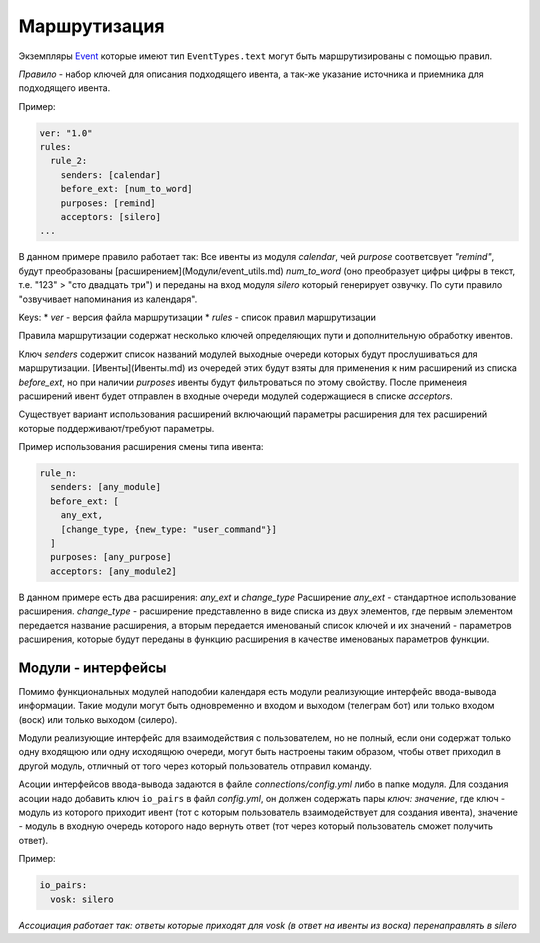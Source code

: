 =============
Маршрутизация
=============

Экземпляры Event_ которые имеют тип ``EventTypes.text`` могут быть маршрутизированы с помощью правил.

`Правило` - набор ключей для описания подходящего ивента, а так-же указание источника и приемника для подходящего ивента.


Пример:

.. code-block:: yaml

    ver: "1.0"
    rules:
      rule_2:
        senders: [calendar]
        before_ext: [num_to_word]
        purposes: [remind]
        acceptors: [silero]
    ...


В данном примере правило работает так:
Все ивенты из модуля `calendar`, чей `purpose` соответсвует `"remind"`, будут преобразованы [расширением](Модули/event_utils.md) `num_to_word` (оно преобразует цифры цифры в текст, т.е. "123" > "сто двадцать три") и переданы на вход модуля `silero` который генерирует озвучку. По сути правило "озвучивает напоминания из календаря".

Keys:
* `ver` - версия файла маршрутизации
* `rules` - список правил маршрутизации

Правила маршрутизации содержат несколько ключей определяющих пути и дополнительную обработку ивентов.

Ключ `senders` содержит список названий модулей выходные очереди которых будут прослушиваться для маршрутизации. [Ивенты](Ивенты.md) из очередей этих  будут взяты для применения к ним расширений из списка `before_ext`, но при наличии `purposes` ивенты будут фильтроваться по этому свойству. После применеия расширений ивент будет отправлен в входные очереди модулей содержащиеся в списке `acceptors`.


Существует вариант использования расширений включающий параметры расширения для тех расширений которые поддерживают/требуют параметры.

Пример использования расширения смены типа ивента:

.. code-block:: yaml

    rule_n:
      senders: [any_module]
      before_ext: [
        any_ext,
        [change_type, {new_type: "user_command"}]
      ]
      purposes: [any_purpose]
      acceptors: [any_module2]


В данном примере есть два расширения: `any_ext` и `change_type`
Расширение `any_ext` - стандартное использование расширения.
`change_type` - расширение представленно в виде списка из двух элементов, где первым элементом передается название расширения, а вторым передается именованый список ключей и их значений - параметров расширения, которые будут переданы в функцию расширения в качестве именованых параметров функции.

Модули - интерфейсы
-------------------
Помимо функциональных модулей наподобии календаря есть модули реализующие интерфейс ввода-вывода информации.
Такие модули могут быть одновременно и входом и выходом (телеграм бот) или только входом (воск) или только выходом (силеро).

Модули реализующие интерфейс для взаимодействия с пользователем, но не полный, если они содержат только одну входящюю или одну исходящюю очереди,
могут быть настроены таким образом, чтобы ответ приходил в другой модуль, отличный от того через который пользователь отправил команду.

Асоции интерфейсов ввода-вывода задаются в файле `connections/config.yml` либо в папке модуля.
Для создания асоции надо добавить ключ ``io_pairs`` в файл `config.yml`, он должен содержать пары `ключ: значение`,
где ключ - модуль из которого приходит ивент (тот с которым пользователь взаимодействует для создания ивента),
значение - модуль в входную очередь которого надо вернуть ответ (тот через который пользователь сможет получить ответ).

Пример:

.. code-block:: yaml

    io_pairs:
      vosk: silero

`Ассоциация работает так: ответы которые приходят для vosk (в ответ на ивенты из воска) перенаправлять в silero`


.. _Event: /events.html